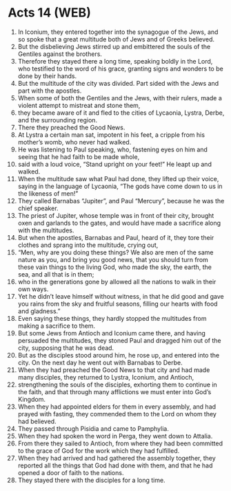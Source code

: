 * Acts 14 (WEB)
:PROPERTIES:
:ID: WEB/44-ACT14
:END:

1. In Iconium, they entered together into the synagogue of the Jews, and so spoke that a great multitude both of Jews and of Greeks believed.
2. But the disbelieving Jews stirred up and embittered the souls of the Gentiles against the brothers.
3. Therefore they stayed there a long time, speaking boldly in the Lord, who testified to the word of his grace, granting signs and wonders to be done by their hands.
4. But the multitude of the city was divided. Part sided with the Jews and part with the apostles.
5. When some of both the Gentiles and the Jews, with their rulers, made a violent attempt to mistreat and stone them,
6. they became aware of it and fled to the cities of Lycaonia, Lystra, Derbe, and the surrounding region.
7. There they preached the Good News.
8. At Lystra a certain man sat, impotent in his feet, a cripple from his mother’s womb, who never had walked.
9. He was listening to Paul speaking, who, fastening eyes on him and seeing that he had faith to be made whole,
10. said with a loud voice, “Stand upright on your feet!” He leapt up and walked.
11. When the multitude saw what Paul had done, they lifted up their voice, saying in the language of Lycaonia, “The gods have come down to us in the likeness of men!”
12. They called Barnabas “Jupiter”, and Paul “Mercury”, because he was the chief speaker.
13. The priest of Jupiter, whose temple was in front of their city, brought oxen and garlands to the gates, and would have made a sacrifice along with the multitudes.
14. But when the apostles, Barnabas and Paul, heard of it, they tore their clothes and sprang into the multitude, crying out,
15. “Men, why are you doing these things? We also are men of the same nature as you, and bring you good news, that you should turn from these vain things to the living God, who made the sky, the earth, the sea, and all that is in them;
16. who in the generations gone by allowed all the nations to walk in their own ways.
17. Yet he didn’t leave himself without witness, in that he did good and gave you rains from the sky and fruitful seasons, filling our hearts with food and gladness.”
18. Even saying these things, they hardly stopped the multitudes from making a sacrifice to them.
19. But some Jews from Antioch and Iconium came there, and having persuaded the multitudes, they stoned Paul and dragged him out of the city, supposing that he was dead.
20. But as the disciples stood around him, he rose up, and entered into the city. On the next day he went out with Barnabas to Derbe.
21. When they had preached the Good News to that city and had made many disciples, they returned to Lystra, Iconium, and Antioch,
22. strengthening the souls of the disciples, exhorting them to continue in the faith, and that through many afflictions we must enter into God’s Kingdom.
23. When they had appointed elders for them in every assembly, and had prayed with fasting, they commended them to the Lord on whom they had believed.
24. They passed through Pisidia and came to Pamphylia.
25. When they had spoken the word in Perga, they went down to Attalia.
26. From there they sailed to Antioch, from where they had been committed to the grace of God for the work which they had fulfilled.
27. When they had arrived and had gathered the assembly together, they reported all the things that God had done with them, and that he had opened a door of faith to the nations.
28. They stayed there with the disciples for a long time.
